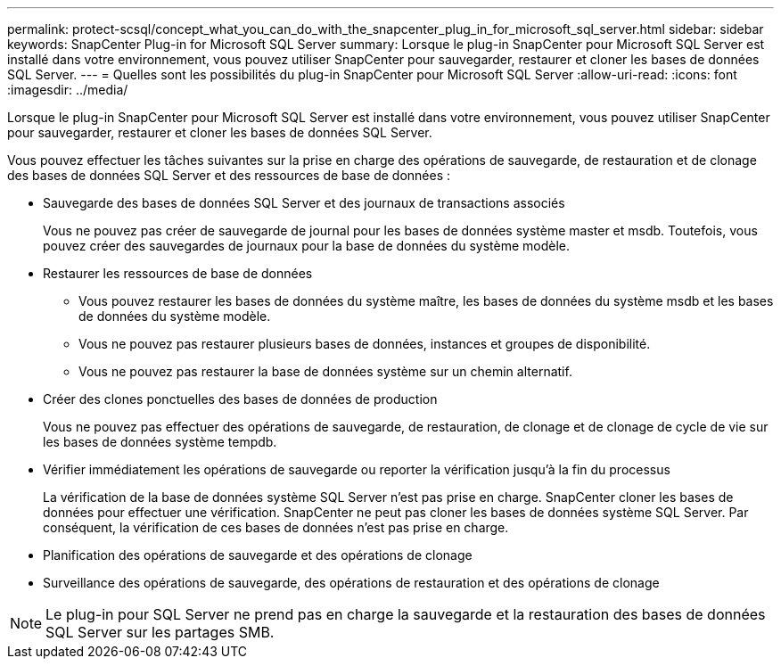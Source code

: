 ---
permalink: protect-scsql/concept_what_you_can_do_with_the_snapcenter_plug_in_for_microsoft_sql_server.html 
sidebar: sidebar 
keywords: SnapCenter Plug-in for Microsoft SQL Server 
summary: Lorsque le plug-in SnapCenter pour Microsoft SQL Server est installé dans votre environnement, vous pouvez utiliser SnapCenter pour sauvegarder, restaurer et cloner les bases de données SQL Server. 
---
= Quelles sont les possibilités du plug-in SnapCenter pour Microsoft SQL Server
:allow-uri-read: 
:icons: font
:imagesdir: ../media/


[role="lead"]
Lorsque le plug-in SnapCenter pour Microsoft SQL Server est installé dans votre environnement, vous pouvez utiliser SnapCenter pour sauvegarder, restaurer et cloner les bases de données SQL Server.

Vous pouvez effectuer les tâches suivantes sur la prise en charge des opérations de sauvegarde, de restauration et de clonage des bases de données SQL Server et des ressources de base de données :

* Sauvegarde des bases de données SQL Server et des journaux de transactions associés
+
Vous ne pouvez pas créer de sauvegarde de journal pour les bases de données système master et msdb. Toutefois, vous pouvez créer des sauvegardes de journaux pour la base de données du système modèle.

* Restaurer les ressources de base de données
+
** Vous pouvez restaurer les bases de données du système maître, les bases de données du système msdb et les bases de données du système modèle.
** Vous ne pouvez pas restaurer plusieurs bases de données, instances et groupes de disponibilité.
** Vous ne pouvez pas restaurer la base de données système sur un chemin alternatif.


* Créer des clones ponctuelles des bases de données de production
+
Vous ne pouvez pas effectuer des opérations de sauvegarde, de restauration, de clonage et de clonage de cycle de vie sur les bases de données système tempdb.

* Vérifier immédiatement les opérations de sauvegarde ou reporter la vérification jusqu'à la fin du processus
+
La vérification de la base de données système SQL Server n'est pas prise en charge. SnapCenter cloner les bases de données pour effectuer une vérification. SnapCenter ne peut pas cloner les bases de données système SQL Server. Par conséquent, la vérification de ces bases de données n'est pas prise en charge.

* Planification des opérations de sauvegarde et des opérations de clonage
* Surveillance des opérations de sauvegarde, des opérations de restauration et des opérations de clonage



NOTE: Le plug-in pour SQL Server ne prend pas en charge la sauvegarde et la restauration des bases de données SQL Server sur les partages SMB.

